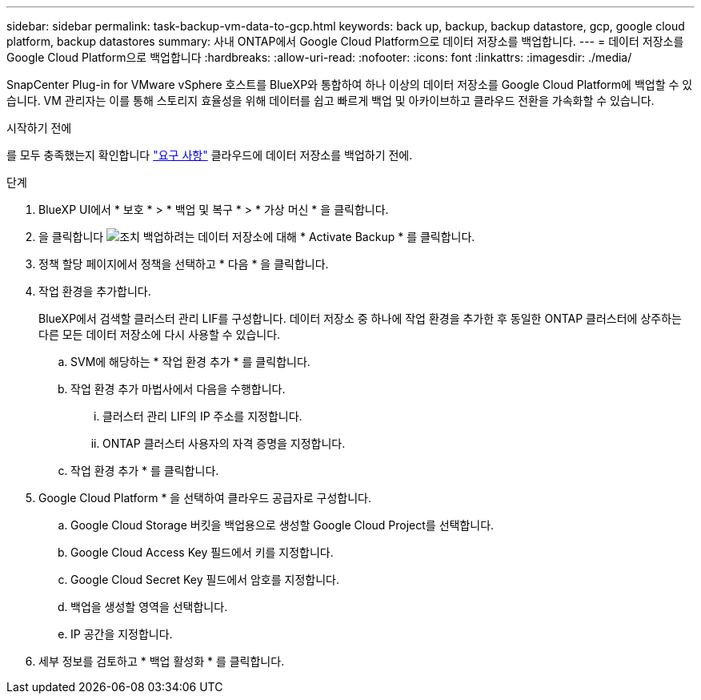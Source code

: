 ---
sidebar: sidebar 
permalink: task-backup-vm-data-to-gcp.html 
keywords: back up, backup, backup datastore, gcp, google cloud platform, backup datastores 
summary: 사내 ONTAP에서 Google Cloud Platform으로 데이터 저장소를 백업합니다. 
---
= 데이터 저장소를 Google Cloud Platform으로 백업합니다
:hardbreaks:
:allow-uri-read: 
:nofooter: 
:icons: font
:linkattrs: 
:imagesdir: ./media/


[role="lead"]
SnapCenter Plug-in for VMware vSphere 호스트를 BlueXP와 통합하여 하나 이상의 데이터 저장소를 Google Cloud Platform에 백업할 수 있습니다. VM 관리자는 이를 통해 스토리지 효율성을 위해 데이터를 쉽고 빠르게 백업 및 아카이브하고 클라우드 전환을 가속화할 수 있습니다.

.시작하기 전에
를 모두 충족했는지 확인합니다 link:concept-protect-vm-data.html["요구 사항"] 클라우드에 데이터 저장소를 백업하기 전에.

.단계
. BlueXP UI에서 * 보호 * > * 백업 및 복구 * > * 가상 머신 * 을 클릭합니다.
. 을 클릭합니다 image:icon-action.png["조치"] 백업하려는 데이터 저장소에 대해 * Activate Backup * 를 클릭합니다.
. 정책 할당 페이지에서 정책을 선택하고 * 다음 * 을 클릭합니다.
. 작업 환경을 추가합니다.
+
BlueXP에서 검색할 클러스터 관리 LIF를 구성합니다. 데이터 저장소 중 하나에 작업 환경을 추가한 후 동일한 ONTAP 클러스터에 상주하는 다른 모든 데이터 저장소에 다시 사용할 수 있습니다.

+
.. SVM에 해당하는 * 작업 환경 추가 * 를 클릭합니다.
.. 작업 환경 추가 마법사에서 다음을 수행합니다.
+
... 클러스터 관리 LIF의 IP 주소를 지정합니다.
... ONTAP 클러스터 사용자의 자격 증명을 지정합니다.


.. 작업 환경 추가 * 를 클릭합니다.


. Google Cloud Platform * 을 선택하여 클라우드 공급자로 구성합니다.
+
.. Google Cloud Storage 버킷을 백업용으로 생성할 Google Cloud Project를 선택합니다.
.. Google Cloud Access Key 필드에서 키를 지정합니다.
.. Google Cloud Secret Key 필드에서 암호를 지정합니다.
.. 백업을 생성할 영역을 선택합니다.
.. IP 공간을 지정합니다.


. 세부 정보를 검토하고 * 백업 활성화 * 를 클릭합니다.

